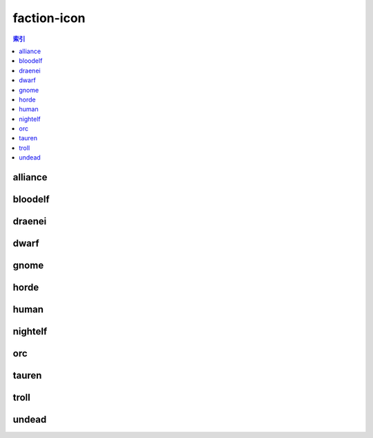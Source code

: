 faction-icon
================================================================================
.. contents:: 索引
    :local:

alliance
--------------------------------------------------------------------------------
.. image:: /_static/image/faction-icon/alliance.png

bloodelf
--------------------------------------------------------------------------------
.. image:: /_static/image/faction-icon/bloodelf.png

draenei
--------------------------------------------------------------------------------
.. image:: /_static/image/faction-icon/draenei.png

dwarf
--------------------------------------------------------------------------------
.. image:: /_static/image/faction-icon/dwarf.png

gnome
--------------------------------------------------------------------------------
.. image:: /_static/image/faction-icon/gnome.png

horde
--------------------------------------------------------------------------------
.. image:: /_static/image/faction-icon/horde.png

human
--------------------------------------------------------------------------------
.. image:: /_static/image/faction-icon/human.png

nightelf
--------------------------------------------------------------------------------
.. image:: /_static/image/faction-icon/nightelf.png

orc
--------------------------------------------------------------------------------
.. image:: /_static/image/faction-icon/orc.png

tauren
--------------------------------------------------------------------------------
.. image:: /_static/image/faction-icon/tauren.png

troll
--------------------------------------------------------------------------------
.. image:: /_static/image/faction-icon/troll.png

undead
--------------------------------------------------------------------------------
.. image:: /_static/image/faction-icon/undead.png